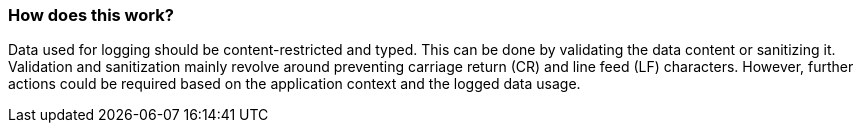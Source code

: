 === How does this work?

Data used for logging should be content-restricted and typed. This can be done by validating the data content or sanitizing it. +
Validation and sanitization mainly revolve around preventing carriage return (CR) and line feed (LF) characters. However, further actions could be required based on the application context and the logged data usage.